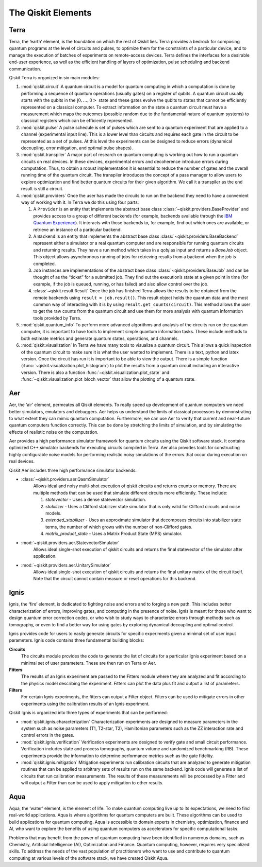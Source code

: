 .. _Elements:

###################
The Qiskit Elements
###################

.. image:: ./images/figures/qiskit-framework.png
   :alt: The Qiskit framework.

.. _Terra:

=====
Terra
=====

Terra, the ‘earth’ element, is the foundation on which the rest of Qiskit lies.
Terra provides a bedrock for composing quantum programs at the level of circuits and pulses,
to optimize them for the constraints of a particular device, and to manage the execution
of batches of experiments on remote-access devices. Terra defines the interfaces
for a desirable end-user experience, as well as the efficient handling of layers
of optimization, pulse scheduling and backend communication.

Qiskit Terra is organized in six main modules:

1. :mod:`qiskit.circuit`
   A quantum circuit is a model for quantum computing in which a computation is done by performing a
   sequence of quantum operations (usually gates) on a register of qubits. A quantum circuit usually
   starts with the qubits in the :math:`|0,…,0>` state and these gates evolve the qubits to states
   that cannot be efficiently represented on a
   classical computer. To extract information on the state a quantum circuit must have a measurement
   which maps the outcomes (possible random due to the fundamental nature of quantum systems) to
   classical registers which can be efficiently represented.

2. :mod:`qiskit.pulse`
   A pulse schedule is set of pulses which are sent to a quantum experiment that are applied to
   a channel (experimental input line). This is a lower level than circuits and requires each gate
   in the circuit to be  represented as a set of pulses. At this level the experiments can be
   designed to reduce errors (dynamical decoupling, error mitigation, and optimal pulse shapes).

3. :mod:`qiskit.transpiler`
   A major part of research on quantum computing is working out how to run a quantum
   circuits on real devices.  In these devices, experimental errors and decoherence introduce
   errors during computation. Thus, to obtain a robust implementation it is essential
   to reduce the number of gates and the overall running time of the quantum circuit.
   The transpiler introduces the concept of a pass manager to allow users to explore
   optimization and find better quantum circuits for their given algorithm. We call it a
   transpiler as the end result is still a circuit.

4. :mod:`qiskit.providers`
   Once the user has made the circuits to run on the backend they need to have a convenient way of
   working with it. In Terra we do this using four parts:

   #. A ``Provider`` is an entity that implements the abstract base class
      :class:`~qiskit.providers.BaseProvider` and
      provides access to a group of different backends (for example,
      backends available through the `IBM Quantum Experience <https://quantum-computing.ibm.com>`__).
      It interacts with those backends to, for example,
      find out which ones are available, or retrieve an instance of a particular backend.
   #. A ``Backend`` is an entity that implements the abstract base class
      :class:`~qiskit.providers.BaseBackend`
      represent either a simulator or a real
      quantum computer and are responsible for running quantum circuits and returning results.
      They have a run method which takes in a `qobj` as input and returns a `BaseJob` object.
      This object allows asynchronous running of jobs for retrieving results from a backend
      when the job is completed.
   #. ``Job`` instances are implementations of the abstract base class
      :class:`~qiskit.providers.BaseJob` and can be thought of as the
      “ticket” for a submitted job.
      They find out the execution’s state at a given point in time (for example,
      if the job is queued, running, or has failed) and also allow control over the job.
   #. :class:`~qiskit.result.Result`
      Once the job has finished Terra allows the
      results to be obtained from the remote backends using ``result = job.result()``.
      This result object holds the quantum data and the most common way of interacting
      with it is by using ``result.get_counts(circuit)``. This method allows the user to get
      the raw counts from the quantum circuit and use them for more analysis with
      quantum information tools provided by Terra.

5. :mod:`qiskit.quantum_info`
   To perform more advanced algorithms and analysis of the circuits run on the quantum
   computer, it is
   important to have tools to implement simple quantum information tasks. These include
   methods to both estimate metrics and generate quantum states, operations, and channels.

6. :mod:`qiskit.visualization`
   In Terra we have many tools to visualize a quantum circuit. This allows a quick inspection of the
   quantum circuit to make sure it is what the user wanted to implement. There is a text, python and
   latex version. Once the circuit has run it is important to be able to view the output. There is a
   simple function (:func:`~qiskit.visualization.plot_histogram`) to plot the results from a quantum
   circuit including an interactive version. There is also a function
   :func:`~qiskit.visualization.plot_state` and :func:`~qiskit.visualization.plot_bloch_vector` that
   allow the plotting of a quantum state.

.. _Aer:

===
Aer
===

Aer, the ‘air’ element, permeates all Qiskit elements. To really speed up development of
quantum computers we need better simulators, emulators and debuggers. Aer helps us understand
the limits of classical processors by demonstrating to what extent they can mimic quantum
computation. Furthermore, we can use Aer to verify that current and near-future quantum
computers function correctly. This can be done by stretching the limits of simulation,
and by simulating the effects of realistic noise on the computation.

Aer provides a high performance simulator framework for quantum circuits using
the Qiskit software stack. It contains optimized C++ simulator backends for executing
circuits compiled in Terra. Aer also provides tools for constructing highly
configurable noise models for performing realistic noisy simulations of the errors that
occur during execution on real devices.

Qiskit Aer includes three high performance simulator backends:

* :class:`~qiskit.providers.aer.QasmSimulator`
   Allows ideal and noisy multi-shot execution of qiskit circuits and returns counts or memory.
   There are multiple methods that can be used that simulate different circuits more efficiently.
   These include:

   #. *statevector* - Uses a dense statevector simulation.
   #. *stabilizer* - Uses a Clifford stabilizer state simulator that is only valid
      for Clifford circuits and noise models.
   #. *extended_stabilizer* - Uses an approximate simulator that decomposes circuits
      into stabilizer state terms, the number of which grows with the number of
      non-Clifford gates.
   #. *matrix_product_state* - Uses a Matrix Product State (MPS) simulator.

* :mod:`~qiskit.providers.aer.StatevectorSimulator`
   Allows ideal single-shot execution of qiskit circuits and returns the final
   statevector of the simulator after application.

* :mod:`~qiskit.providers.aer.UnitarySimulator`
   Allows ideal single-shot execution of qiskit circuits and
   returns the final unitary matrix of the circuit itself. Note that the circuit
   cannot contain measure or reset operations for this backend.


.. _Ignis:

=====
Ignis
=====

Ignis, the ‘fire’ element, is dedicated to fighting noise and errors and to forging a
new path. This includes better characterization of errors, improving gates, and
computing in the presence of noise. Ignis is meant for those who want to design
quantum error correction codes, or who wish to study ways to characterize errors
through methods such as tomography, or even to find a better way for using gates
by exploring dynamical decoupling and optimal control.

Ignis provides code for users to easily generate circuits for specific
experiments given a minimal set of user input parameters. Ignis code contains
three fundamental building blocks:

**Circuits**
 The circuits module provides the code to generate the list of circuits
 for a particular Ignis experiment based on a minimal set of user
 parameters. These are then run on Terra or Aer.
**Fitters**
 The results of an Ignis experiment are passed to the Fitters module where
 they are analyzed and fit according to the physics model describing
 the experiment. Fitters can plot the data plus fit and output a list
 of parameters.
**Filters**
 For certain Ignis experiments, the fitters can output a Filter object.
 Filters can be used to mitigate errors in other experiments using the
 calibration results of an Ignis experiment.

Qiskit Ignis is organized into three types of experiments that can be
performed:


* :mod:`qiskit.ignis.characterization`
  Characterization experiments are designed to measure parameters in the
  system such as noise parameters (T1, T2-star, T2), Hamiltonian parameters such
  as the ZZ interaction rate and control errors in the gates.

* :mod:`qiskit.ignis.verification`
  Verification experiments are designed to verify gate and small
  circuit performance. Verification includes state and process tomography,
  quantum volume and randomized benchmarking (RB). These experiments provide
  the information to determine performance metrics such as the gate fidelity.

* :mod:`qiskit.ignis.mitigation`
  Mitigation experiments run calibration circuits that are analyzed to
  generate mitigation routines that can be applied to arbitrary sets of results
  run on the same backend. Ignis code will generate a list of circuits that
  run calibration measurements. The results of these measurements will be
  processed by a Fitter and will output a Filter than can be used to apply
  mitigation to other results.


.. _Aqua:

====
Aqua
====

Aqua, the ‘water’ element, is the element of life. To make quantum computing live up to its
expectations,
we need to find real-world applications. Aqua is where algorithms for quantum computers
are built. These algorithms can be used to build applications for quantum computing.
Aqua is accessible to domain experts in chemistry, optimization, finance and AI, who
want to explore the benefits of using quantum computers as accelerators for specific
computational tasks.

Problems that may benefit from the power of quantum computing
have been identified in numerous
domains, such as Chemistry, Artificial Intelligence (AI), Optimization
and Finance. Quantum computing, however, requires very specialized skills.
To address the needs of the vast population of practitioners who want to use and
contribute to quantum computing at various levels of the software stack, we have
created Qiskit Aqua.
